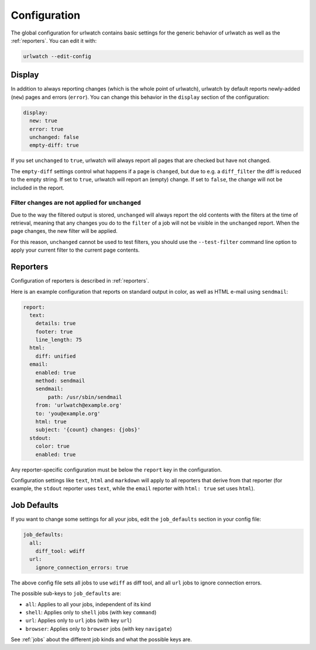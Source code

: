 .. _configuration:

Configuration
=============

The global configuration for urlwatch contains basic settings for the generic
behavior of urlwatch as well as the :ref:`reporters`. You can edit it with:

.. code:: bash

   urlwatch --edit-config


.. _configuration_display:

Display
-------

In addition to always reporting changes (which is the whole point of urlwatch),
urlwatch by default reports newly-added (``new``) pages and errors (``error``).
You can change this behavior in the ``display`` section of the configuration:

.. code:: yaml

   display:
     new: true
     error: true
     unchanged: false
     empty-diff: true

If you set ``unchanged`` to ``true``, urlwatch will always report all pages
that are checked but have not changed.

The ``empty-diff`` settings control what happens if a page is ``changed``, but
due to e.g. a ``diff_filter`` the diff is reduced to the empty string. If set
to ``true``, urlwatch will report an (empty) change. If set to ``false``, the
change will not be included in the report.


Filter changes are not applied for ``unchanged``
************************************************

Due to the way the filtered output is stored, ``unchanged`` will always report
the old contents with the filters at the time of retrieval, meaning that any
changes you do to the ``filter`` of a job will not be visible in the
``unchanged`` report. When the page changes, the new filter will be applied.

For this reason, ``unchanged`` cannot be used to test filters, you should use
the ``--test-filter`` command line option to apply your current filter to the
current page contents.


Reporters
---------

Configuration of reporters is described in :ref:`reporters`.

Here is an example configuration that reports on standard
output in color, as well as HTML e-mail using ``sendmail``:

.. code:: yaml

   report:
     text:
       details: true
       footer: true
       line_length: 75
     html:
       diff: unified
     email:
       enabled: true
       method: sendmail
       sendmail:
           path: /usr/sbin/sendmail
       from: 'urlwatch@example.org'
       to: 'you@example.org'
       html: true
       subject: '{count} changes: {jobs}'
     stdout:
       color: true
       enabled: true

Any reporter-specific configuration must be below the ``report`` key
in the configuration.

Configuration settings like ``text``, ``html`` and ``markdown`` will
apply to all reporters that derive from that reporter (for example,
the ``stdout`` reporter uses ``text``, while the ``email`` reporter
with ``html: true`` set uses ``html``).

.. _job_defaults:

Job Defaults
------------

If you want to change some settings for all your jobs, edit the
``job_defaults`` section in your config file:

.. code-block:: yaml

   job_defaults:
     all:
       diff_tool: wdiff
     url:
       ignore_connection_errors: true

The above config file sets all jobs to use ``wdiff`` as diff tool, and all
``url`` jobs to ignore connection errors.

The possible sub-keys to ``job_defaults`` are:

* ``all``: Applies to all your jobs, independent of its kind
* ``shell``: Applies only to ``shell`` jobs (with key ``command``)
* ``url``: Applies only to ``url`` jobs (with key ``url``)
* ``browser``: Applies only to ``browser`` jobs (with key ``navigate``)

See :ref:`jobs` about the different job kinds and what the possible keys are.
